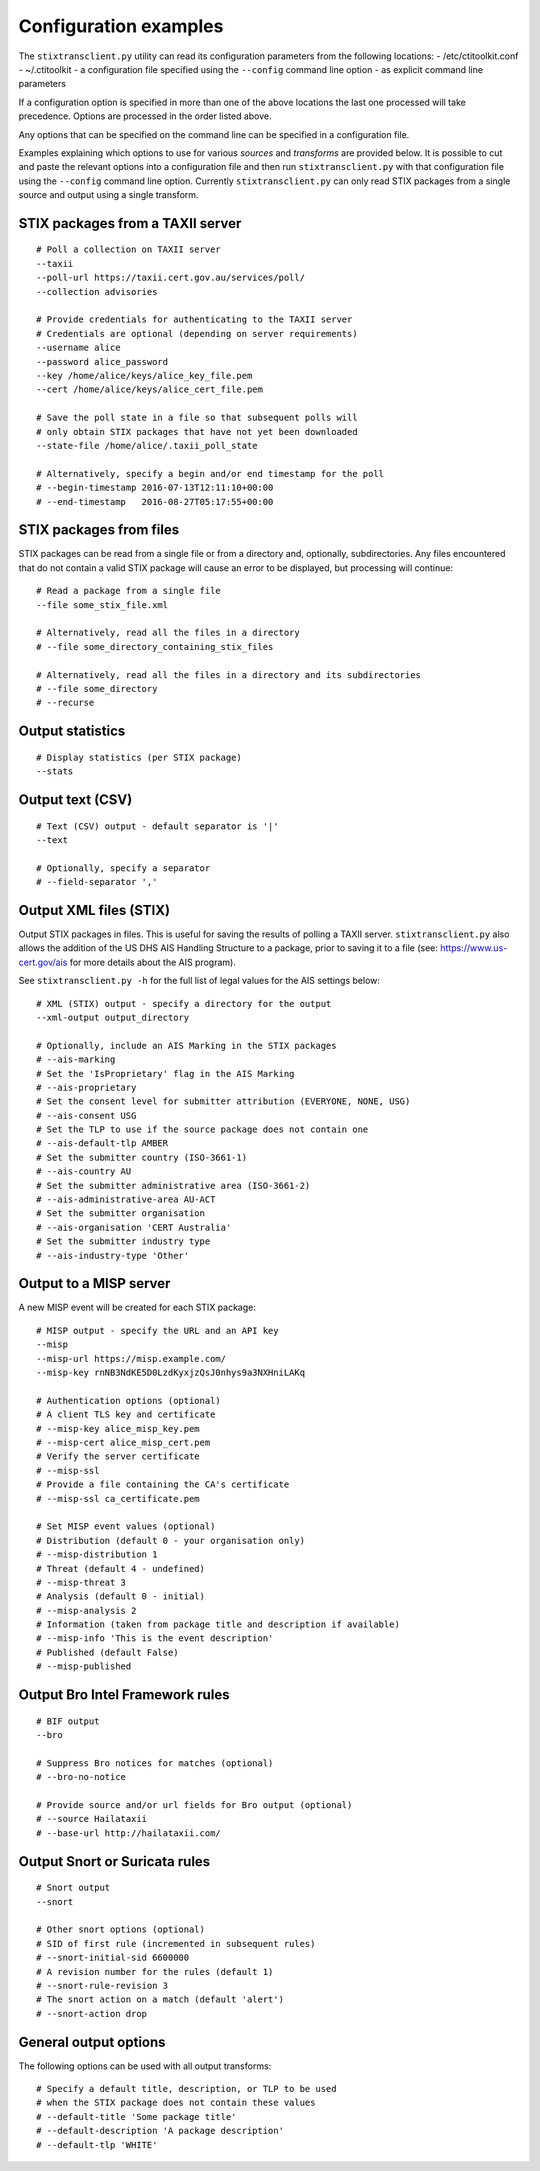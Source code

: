 .. _configuration:

Configuration examples
======================

The ``stixtransclient.py`` utility can read its configuration parameters from
the following locations:
- /etc/ctitoolkit.conf
- ~/.ctitoolkit
- a configuration file specified using the ``--config`` command line option
- as explicit command line parameters

If a configuration option is specified in more than one of the above locations
the last one processed will take precedence. Options are processed in the
order listed above.

Any options that can be specified on the command line can be specified
in a configuration file.

Examples explaining which options to use for various *sources* and *transforms*
are provided below.
It is possible to cut and paste the relevant options into a configuration
file and then run ``stixtransclient.py`` with that configuration file
using the ``--config`` command line option. Currently ``stixtransclient.py``
can only read STIX packages from a single source and output using a single
transform.

STIX packages from a TAXII server
~~~~~~~~~~~~~~~~~~~~~~~~~~~~~~~~~

::

    # Poll a collection on TAXII server
    --taxii
    --poll-url https://taxii.cert.gov.au/services/poll/
    --collection advisories

    # Provide credentials for authenticating to the TAXII server
    # Credentials are optional (depending on server requirements)
    --username alice
    --password alice_password
    --key /home/alice/keys/alice_key_file.pem
    --cert /home/alice/keys/alice_cert_file.pem

    # Save the poll state in a file so that subsequent polls will
    # only obtain STIX packages that have not yet been downloaded
    --state-file /home/alice/.taxii_poll_state

    # Alternatively, specify a begin and/or end timestamp for the poll
    # --begin-timestamp 2016-07-13T12:11:10+00:00
    # --end-timestamp   2016-08-27T05:17:55+00:00

STIX packages from files
~~~~~~~~~~~~~~~~~~~~~~~~

STIX packages can be read from a single file or from a directory and,
optionally, subdirectories. Any files encountered that do not contain
a valid STIX package will cause an error to be displayed, but processing
will continue::

    # Read a package from a single file
    --file some_stix_file.xml

    # Alternatively, read all the files in a directory
    # --file some_directory_containing_stix_files

    # Alternatively, read all the files in a directory and its subdirectories
    # --file some_directory
    # --recurse

Output statistics
~~~~~~~~~~~~~~~~~

::

    # Display statistics (per STIX package)
    --stats

Output text (CSV)
~~~~~~~~~~~~~~~~~

::

    # Text (CSV) output - default separator is '|'
    --text

    # Optionally, specify a separator
    # --field-separator ','

Output XML files (STIX)
~~~~~~~~~~~~~~~~~~~~~~~

Output STIX packages in files. This is useful for saving the results
of polling a TAXII server. ``stixtransclient.py`` also allows the
addition of the US DHS AIS Handling Structure to a package, prior to saving
it to a file (see: https://www.us-cert.gov/ais for more details about the
AIS program).

See ``stixtransclient.py -h`` for the full list of legal values for the
AIS settings below::

    # XML (STIX) output - specify a directory for the output
    --xml-output output_directory

    # Optionally, include an AIS Marking in the STIX packages
    # --ais-marking
    # Set the 'IsProprietary' flag in the AIS Marking
    # --ais-proprietary
    # Set the consent level for submitter attribution (EVERYONE, NONE, USG)
    # --ais-consent USG
    # Set the TLP to use if the source package does not contain one
    # --ais-default-tlp AMBER
    # Set the submitter country (ISO-3661-1)
    # --ais-country AU
    # Set the submitter administrative area (ISO-3661-2)
    # --ais-administrative-area AU-ACT
    # Set the submitter organisation
    # --ais-organisation 'CERT Australia'
    # Set the submitter industry type
    # --ais-industry-type 'Other'

Output to a MISP server
~~~~~~~~~~~~~~~~~~~~~~~

A new MISP event will be created for each STIX package::

    # MISP output - specify the URL and an API key
    --misp
    --misp-url https://misp.example.com/
    --misp-key rnNB3NdKE5D0LzdKyxjzQsJ0nhys9a3NXHniLAKq

    # Authentication options (optional)
    # A client TLS key and certificate
    # --misp-key alice_misp_key.pem
    # --misp-cert alice_misp_cert.pem
    # Verify the server certificate
    # --misp-ssl
    # Provide a file containing the CA's certificate
    # --misp-ssl ca_certificate.pem

    # Set MISP event values (optional)
    # Distribution (default 0 - your organisation only)
    # --misp-distribution 1
    # Threat (default 4 - undefined)
    # --misp-threat 3
    # Analysis (default 0 - initial)
    # --misp-analysis 2
    # Information (taken from package title and description if available)
    # --misp-info 'This is the event description'
    # Published (default False)
    # --misp-published

Output Bro Intel Framework rules
~~~~~~~~~~~~~~~~~~~~~~~~~~~~~~~~

::

    # BIF output
    --bro

    # Suppress Bro notices for matches (optional)
    # --bro-no-notice

    # Provide source and/or url fields for Bro output (optional)
    # --source Hailataxii
    # --base-url http://hailataxii.com/

Output Snort or Suricata rules
~~~~~~~~~~~~~~~~~~~~~~~~~~~~~~

::

    # Snort output
    --snort

    # Other snort options (optional)
    # SID of first rule (incremented in subsequent rules)
    # --snort-initial-sid 6600000
    # A revision number for the rules (default 1)
    # --snort-rule-revision 3
    # The snort action on a match (default 'alert')
    # --snort-action drop

General output options
~~~~~~~~~~~~~~~~~~~~~~

The following options can be used with all output transforms::

    # Specify a default title, description, or TLP to be used
    # when the STIX package does not contain these values
    # --default-title 'Some package title'
    # --default-description 'A package description'
    # --default-tlp 'WHITE'
